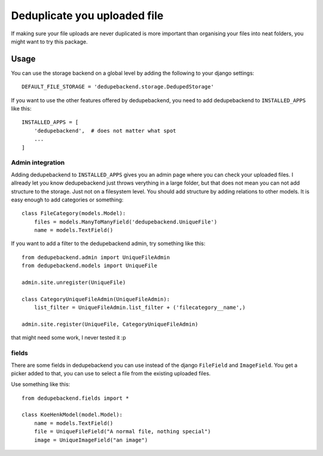 Deduplicate you uploaded file
-----------------------------

If making sure your file uploads are never duplicated is more important than
organising your files into neat folders, you might want to try this package.

Usage
=====

You can use the storage backend on a global level by adding the following to
your django settings::

    DEFAULT_FILE_STORAGE = 'dedupebackend.storage.DedupedStorage'

If you want to use the other features offered by dedupebackend, you need to add
dedupebackend to ``INSTALLED_APPS`` like this::

    INSTALLED_APPS = [
        'dedupebackend',  # does not matter what spot
        ...
    ]

Admin integration
+++++++++++++++++

Adding dedupebackend to ``INSTALLED_APPS`` gives you an admin page where you
can check your uploaded files. I allready let you know dedupebackend just
throws verything in a large folder, but that does not mean you can not add
structure to the storage. Just not on a filesystem level. You should add
structure by adding relations to other models. It is easy enough to add
categories or something::

    class FileCategory(models.Model):
        files = models.ManyToManyField('dedupebackend.UniqueFile')
        name = models.TextField()

If you want to add a filter to the dedupebackend admin, try something like
this::

    from dedupebackend.admin import UniqueFileAdmin
    from dedupebackend.models import UniqueFile

    admin.site.unregister(UniqueFile)
    
    class CategoryUniqueFileAdmin(UniqueFileAdmin):
        list_filter = UniqueFileAdmin.list_filter + ('filecategory__name',)

    admin.site.register(UniqueFile, CategoryUniqueFileAdmin)

that might need some work, I never tested it :p

fields
++++++

There are some fields in dedupebackend you can use instead of the django
``FileField`` and ``ImageField``. You get a picker added to that, you can use
to select a file from the existing uploaded files.

Use something like this::

    from dedupebackend.fields import *

    class KoeHenkModel(model.Model):
        name = models.TextField()
        file = UniqueFileField("A normal file, nothing special")
        image = UniqueImageField("an image")
